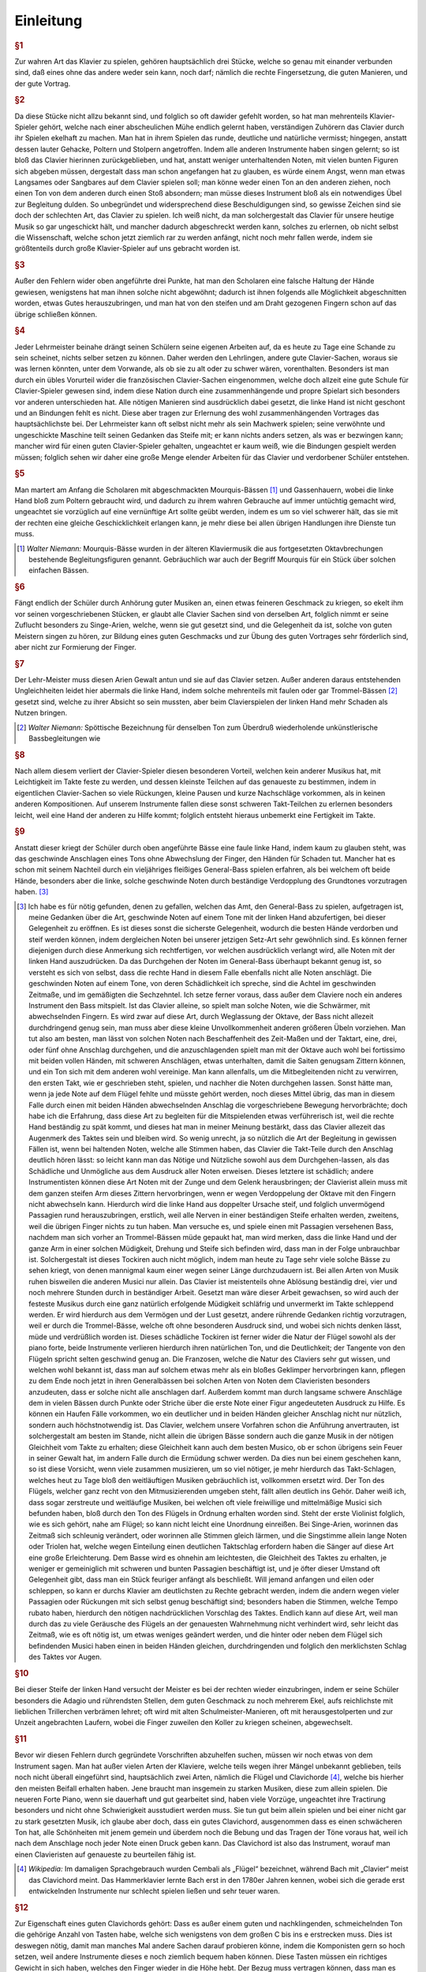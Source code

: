 ************************
Einleitung
************************

.. rubric:: §1 

Zur wahren Art das Klavier zu spielen, gehören hauptsächlich drei Stücke, welche so genau mit einander verbunden sind, daß eines ohne das andere weder sein kann, noch darf; nämlich die rechte Fingersetzung, die guten Manieren, und der gute Vortrag.

.. index::
    single: Vortrag; guter
    single: Cantabile

.. rubric:: §2

Da diese Stücke nicht allzu bekannt sind, und folglich so oft dawider gefehlt worden, so hat man mehrenteils Klavier-Spieler gehört, welche nach einer abscheulichen Mühe endlich gelernt haben, verständigen Zuhörern das Clavier durch ihr Spielen ekelhaft zu machen. 
Man hat in ihrem Spielen das runde, deutliche und natürliche vermisst; hingegen, anstatt dessen lauter Gehacke, Poltern und Stolpern angetroffen. 
Indem alle anderen Instrumente haben singen gelernt; so ist bloß das Clavier hierinnen zurückgeblieben, und hat, anstatt weniger unterhaltenden Noten, mit vielen bunten Figuren sich abgeben müssen, dergestalt dass man schon angefangen hat zu glauben, es würde einem Angst, wenn man etwas Langsames oder Sangbares auf dem Clavier spielen soll; man könne weder einen Ton an den anderen ziehen, noch einen Ton von dem anderen durch einen Stoß absondern; man müsse dieses Instrument bloß als ein notwendiges Übel zur Begleitung dulden. 
So unbegründet und widersprechend diese Beschuldigungen sind, so gewisse Zeichen sind sie doch der schlechten Art, das Clavier zu spielen. 
Ich weiß nicht, da man solchergestalt das Clavier für unsere heutige Musik so gar ungeschickt hält, und mancher dadurch abgeschreckt werden kann, solches zu erlernen, ob nicht selbst die Wissenschaft, welche schon jetzt ziemlich rar zu werden anfängt, nicht noch mehr fallen werde, indem sie größtenteils durch große Klavier-Spieler auf uns gebracht worden ist.

.. rubric:: §3 

Außer den Fehlern wider oben angeführte drei Punkte, hat man den Scholaren eine falsche Haltung der Hände gewiesen, wenigstens hat man ihnen solche nicht abgewöhnt; dadurch ist ihnen folgends alle Möglichkeit abgeschnitten worden, etwas Gutes herauszubringen, und man hat von den steifen und am Draht gezogenen Fingern schon auf das übrige schließen können.

.. index::
    single: Klavierausbildung; Mängel der
    single: Klavierausbildung; Lehrmeister
    single: Klaviermusik; französische
    single: Vortrag; wohl zusammenhängender

.. rubric:: §4 

Jeder Lehrmeister beinahe drängt seinen Schülern seine eigenen Arbeiten auf, da es heute zu Tage eine Schande zu sein scheinet, nichts selber setzen zu können. 
Daher werden den Lehrlingen, andere gute Clavier-Sachen, woraus sie was lernen könnten, unter dem Vorwande, als ob sie zu alt oder zu schwer wären, vorenthalten. 
Besonders ist man durch ein übles Vorurteil wider die französischen Clavier-Sachen eingenommen, welche doch allzeit eine gute Schule für Clavier-Spieler gewesen sind, indem diese Nation durch eine zusammenhängende und propre Spielart sich besonders vor anderen unterschieden hat. 
Alle nötigen Manieren sind ausdrücklich dabei gesetzt, die linke Hand ist nicht geschont und an Bindungen fehlt es nicht. 
Diese aber tragen zur Erlernung des wohl zusammenhängenden Vortrages das hauptsächlichste bei. 
Der Lehrmeister kann oft selbst nicht mehr als sein Machwerk spielen; seine verwöhnte und ungeschickte Maschine teilt seinen Gedanken das Steife mit; er kann nichts anders setzen, als was er bezwingen kann;
mancher wird für einen guten Clavier-Spieler gehalten, ungeachtet er kaum weiß, wie die Bindungen gespielt werden müssen; 
folglich sehen wir daher eine große Menge elender Arbeiten für das Clavier und verdorbener Schüler entstehen.

.. index::
    single: Gassenhauer
    single: Mourquis-Bass
    single: Linke Hand; Schulung der

.. rubric:: §5 

Man martert am Anfang die Scholaren mit abgeschmackten Mourquis-Bässen [#mourquis]_ und Gassenhauern, wobei die linke Hand bloß zum Poltern gebraucht wird, und dadurch zu ihrem wahren Gebrauche auf immer untüchtig gemacht wird, ungeachtet sie vorzüglich auf eine vernünftige Art sollte geübt werden, indem es um so viel schwerer hält, das sie mit der rechten eine gleiche Geschicklichkeit erlangen kann, je mehr diese bei allen übrigen Handlungen ihre Dienste tun muss. 

.. [#mourquis] *Walter Niemann:* Mourquis-Bässe wurden in der älteren Klaviermusik die aus fortgesetzten Oktavbrechungen bestehende Begleitungsfiguren genannt. Gebräuchlich war auch der Begriff Mourquis für ein Stück über solchen einfachen Bässen.

.. image:: bilder/mourquis-bass.png 
    :alt: Mourquis-Bass
    :align: center

.. index::
    single: Singe-Arien
    single: Geschmacksbildung

.. rubric:: §6 

Fängt endlich der Schüler durch Anhörung guter Musiken an, einen etwas feineren Geschmack zu kriegen, so ekelt ihm vor seinen vorgeschriebenen Stücken, er glaubt alle Clavier Sachen sind von derselben Art, folglich nimmt er seine Zuflucht besonders zu Singe-Arien, welche, wenn sie gut gesetzt sind, und die Gelegenheit da ist, solche von guten Meistern singen zu hören, zur Bildung eines guten Geschmacks und zur Übung des guten Vortrages sehr förderlich sind, aber nicht zur Formierung der Finger. 

.. index::
    single: Trommelbass

.. rubric:: §7 

Der Lehr-Meister muss diesen Arien Gewalt antun und sie auf das Clavier setzen. 
Außer anderen daraus entstehenden Ungleichheiten leidet hier abermals die linke Hand, indem solche mehrenteils mit faulen oder gar Trommel-Bässen [#trommel]_ gesetzt sind, welche zu ihrer Absicht so sein mussten, aber beim Clavierspielen der linken Hand mehr Schaden als Nutzen bringen. 

.. [#trommel] *Walter Niemann:* Spöttische Bezeichnung für denselben Ton zum Überdruß wiederholende unkünstlerische Bassbegleitungen wie

.. image:: bilder/trommelbass.png 
    :alt: Trommel-Bass
    :align: center

.. index::
    single: Zusammenspiel der Hände
    single: Taktfestigkeit

.. rubric:: §8 

Nach allem diesem verliert der Clavier-Spieler diesen besonderen Vorteil, welchen kein anderer Musikus hat, mit Leichtigkeit im Takte feste zu werden, und dessen kleinste Teilchen auf das genaueste zu bestimmen, indem in eigentlichen Clavier-Sachen so viele Rückungen, kleine Pausen und kurze Nachschläge vorkommen, als in keinen anderen Kompositionen. 
Auf unserem Instrumente fallen diese sonst schweren Takt-Teilchen zu erlernen besonders leicht, weil eine Hand der anderen zu Hilfe kommt; folglich entsteht hieraus unbemerkt eine Fertigkeit im Takte. 

.. index::
    single: Linke Hand; faule

.. rubric:: §9 

Anstatt dieser kriegt der Schüler durch oben angeführte Bässe eine faule linke Hand, indem kaum zu glauben steht, was das geschwinde Anschlagen eines Tons ohne Abwechslung der Finger, den Händen für Schaden tut. 
Mancher hat es schon mit seinem Nachteil durch ein vieljähriges fleißiges General-Bass spielen erfahren, als bei welchem oft beide Hände, besonders aber die linke, solche geschwinde Noten durch beständige Verdopplung des Grundtones vorzutragen haben. [#f1]_

.. [#f1] Ich habe es für nötig gefunden, denen zu gefallen, welchen das Amt, den General-Bass zu spielen, aufgetragen ist, meine Gedanken über die Art, geschwinde Noten auf einem Tone mit der linken Hand abzufertigen, bei dieser Gelegenheit zu eröffnen. Es ist dieses sonst die sicherste Gelegenheit, wodurch die besten Hände verdorben und steif werden können, indem dergleichen Noten bei unserer jetzigen Setz-Art sehr gewöhnlich sind. Es können ferner diejenigen durch diese Anmerkung sich rechtfertigen, vor welchen ausdrücklich verlangt wird, alle Noten mit der linken Hand auszudrücken. Da das Durchgehen der Noten im General-Bass überhaupt bekannt genug ist, so versteht es sich von selbst, dass die rechte Hand in diesem Falle ebenfalls nicht alle Noten anschlägt. Die geschwinden Noten auf einem Tone, von deren Schädlichkeit ich spreche, sind die Achtel im geschwinden Zeitmaße, und im gemäßigten die Sechzehntel. Ich setze ferner voraus, dass außer dem Claviere noch ein anderes Instrument den Bass mitspielt. Ist das Clavier alleine, so spielt man solche Noten, wie die Schwärmer, mit abwechselnden Fingern. Es wird zwar auf diese Art, durch Weglassung der Oktave, der Bass nicht allezeit durchdringend genug sein, man muss aber diese kleine Unvollkommenheit anderen größeren Übeln vorziehen. Man tut also am besten, man lässt von solchen Noten nach Beschaffenheit des Zeit-Maßen und der Taktart, eine, drei, oder fünf ohne Anschlag durchgehen, und die anzuschlagenden spielt man mit der Oktave auch wohl bei fortissimo mit beiden vollen Händen, mit schweren Anschlägen, etwas unterhalten, damit die Saiten genugsam Zittern können, und ein Ton sich mit dem anderen wohl vereinige. Man kann allenfalls, um die Mitbegleitenden nicht zu verwirren, den ersten Takt, wie er geschrieben steht, spielen, und nachher die Noten durchgehen lassen. Sonst hätte man, wenn ja jede Note auf dem Flügel fehlte und müsste gehört werden, noch dieses Mittel übrig, das man in diesem Falle durch einen mit beiden Händen abwechselnden Anschlag die vorgeschriebene Bewegung hervorbrächte; doch habe ich die Erfahrung, dass diese Art zu begleiten für die Mitspielenden etwas verführerisch ist, weil die rechte Hand beständig zu spät kommt, und dieses hat man in meiner Meinung bestärkt, dass das Clavier allezeit das Augenmerk des Taktes sein und bleiben wird. So wenig unrecht, ja so nützlich die Art der Begleitung in gewissen Fällen ist, wenn bei haltenden Noten, welche alle Stimmen haben, das Clavier die Takt-Teile durch den Anschlag deutlich hören lässt: so leicht kann man das Nötige und Nützliche sowohl aus dem Durchgehen-lassen, als das Schädliche und Unmögliche aus dem Ausdruck aller Noten erweisen. Dieses letztere ist schädlich; andere Instrumentisten können diese Art Noten mit der Zunge und dem Gelenk herausbringen; der Clavierist allein muss mit dem ganzen steifen Arm dieses Zittern hervorbringen, wenn er wegen Verdoppelung der Oktave mit den Fingern nicht abwechseln kann. Hierdurch wird die linke Hand aus doppelter Ursache steif, und folglich unvermögend Passagien rund herauszubringen, erstlich, weil alle Nerven in einer beständigen Steife erhalten werden, zweitens, weil die übrigen Finger nichts zu tun haben. Man versuche es, und spiele einen mit Passagien versehenen Bass, nachdem man sich vorher an Trommel-Bässen müde gepaukt hat, man wird merken, dass die linke Hand und der ganze Arm in einer solchen Müdigkeit, Drehung und Steife sich befinden wird, dass man in der Folge unbrauchbar ist. Solchergestalt ist dieses Tockiren auch nicht möglich, indem man heute zu Tage sehr viele solche Bässe zu sehen kriegt, von denen mannigmal kaum einer wegen seiner Länge durchzudauern ist. Bei allen Arten von Musik ruhen bisweilen die anderen Musici nur allein. Das Clavier ist meistenteils ohne Ablösung beständig drei, vier und noch mehrere Stunden durch in beständiger Arbeit. Gesetzt man wäre dieser Arbeit gewachsen, so wird auch der festeste Musikus durch eine ganz natürlich erfolgende Müdigkeit schläfrig und unvermerkt im Takte schleppend werden. Er wird hierdurch aus dem Vermögen und der Lust gesetzt, andere rührende Gedanken richtig vorzutragen, weil er durch die Trommel-Bässe, welche oft ohne besonderen Ausdruck sind, und wobei sich nichts denken lässt, müde und verdrüßlich worden ist. Dieses schädliche Tockiren ist ferner wider die Natur der Flügel sowohl als der piano forte, beide Instrumente verlieren hierdurch ihren natürlichen Ton, und die Deutlichkeit; der Tangente von den Flügeln spricht selten geschwind genug an. Die Franzosen, welche die Natur des Claviers sehr gut wissen, und welchen wohl bekannt ist, dass man auf solchem etwas mehr als ein bloßes Geklimper hervorbringen kann, pflegen zu dem Ende noch jetzt in ihren Generalbässen bei solchen Arten von Noten dem Clavieristen besonders anzudeuten, dass er solche nicht alle anschlagen darf. Außerdem kommt man durch langsame schwere Anschläge dem in vielen Bässen durch Punkte oder Striche über die erste Note einer Figur angedeuteten Ausdruck zu Hilfe. Es können ein Haufen Fälle vorkommen, wo ein deutlicher und in beiden Händen gleicher Anschlag nicht nur nützlich, sondern auch höchstnotwendig ist. Das Clavier, welchem unsere Vorfahren schon die Anführung anvertrauten, ist solchergestalt am besten im Stande, nicht allein die übrigen Bässe sondern auch die ganze Musik in der nötigen Gleichheit vom Takte zu erhalten; diese Gleichheit kann auch dem besten Musico, ob er schon übrigens sein Feuer in seiner Gewalt hat, im andern Falle durch die Ermüdung schwer werden. Da dies nun bei einem geschehen kann, so ist diese Vorsicht, wenn viele zusammen musizieren, um so viel nötiger, je mehr hierdurch das Takt-Schlagen, welches heut zu Tage bloß den weitläuftigen Musiken gebräuchlich ist, vollkommen ersetzt wird. Der Ton des Flügels, welcher ganz recht von den Mitmusizierenden umgeben steht, fällt allen deutlich ins Gehör. Daher weiß ich, dass sogar zerstreute und weitläufige Musiken, bei welchen oft viele freiwillige und mittelmäßige Musici sich befunden haben, bloß durch den Ton des Flügels in Ordnung erhalten worden sind. Steht der erste Violinist folglich, wie es sich gehört, nahe am Flügel; so kann nicht leicht eine Unordnung einreißen. Bei Singe-Arien, worinnen das Zeitmaß sich schleunig verändert, oder worinnen alle Stimmen gleich lärmen, und die Singstimme allein lange Noten oder Triolen hat, welche wegen Einteilung einen deutlichen Taktschlag erfordern haben die Sänger auf diese Art eine große Erleichterung. Dem Basse wird es ohnehin am leichtesten, die Gleichheit des Taktes zu erhalten, je weniger er gemeiniglich mit schweren und bunten Passagien beschäftigt ist, und je öfter dieser Umstand oft Gelegenheit gibt, dass man ein Stück feuriger anfängt als beschließt. Will jemand anfangen und eilen oder schleppen, so kann er durchs Klavier am deutlichsten zu Rechte gebracht werden, indem die andern wegen vieler Passagien oder Rückungen mit sich selbst genug beschäftigt sind; besonders haben die Stimmen, welche Tempo rubato haben, hierdurch den nötigen nachdrücklichen Vorschlag des Taktes. Endlich kann auf diese Art, weil man durch das zu viele Geräusche des Flügels an der genauesten Wahrnehmung nicht verhindert wird, sehr leicht das Zeitmaß, wie es oft nötig ist, um etwas weniges geändert werden, und die hinter oder neben dem Flügel sich befindenden Musici haben einen in beiden Händen gleichen, durchdringenden und folglich den merklichsten Schlag des Taktes vor Augen. 

.. index::
    single: Verzierungen; übermäßiger Gebrauch
    single: Schulmeister-Manieren

.. rubric:: §10 

Bei dieser Steife der linken Hand versucht der Meister es bei der rechten wieder einzubringen, indem er seine Schüler besonders die Adagio und rührendsten Stellen, dem guten Geschmack zu noch mehrerem Ekel, aufs reichlichste mit lieblichen Trillerchen verbrämen lehret; oft wird mit alten Schulmeister-Manieren, oft mit herausgestolperten und zur Unzeit angebrachten Laufern, wobei die Finger zuweilen den Koller zu kriegen scheinen, abgewechselt.

.. index::
    single: Flügel
    single: Clavichord
    single: Forte Piano

.. rubric:: §11

Bevor wir diesen Fehlern durch gegründete Vorschriften abzuhelfen suchen, müssen wir noch etwas von dem Instrument sagen. 
Man hat außer vielen Arten der Klaviere, welche teils wegen ihrer Mängel unbekannt geblieben, teils noch nicht überall eingeführt sind, hauptsächlich zwei Arten, nämlich die Flügel und Clavichorde [#arten]_, welche bis hierher den meisten Beifall erhalten haben. 
Jene braucht man insgemein zu starken Musiken, diese zum allein spielen.
Die neueren Forte Piano, wenn sie dauerhaft und gut gearbeitet sind, haben viele Vorzüge, ungeachtet ihre Tractirung besonders und nicht ohne Schwierigkeit ausstudiert werden muss.
Sie tun gut beim allein spielen und bei einer nicht gar zu stark gesetzten Musik, ich glaube aber doch, dass ein gutes Clavichord, ausgenommen dass es einen schwächeren Ton hat, alle Schönheiten mit jenem gemein und überdem noch die Bebung und das Tragen der Töne voraus hat, weil ich nach dem Anschlage noch jeder Note einen Druck geben kann. 
Das Clavichord ist also das Instrument, worauf man einen Clavieristen auf genaueste zu beurteilen fähig ist.

.. [#arten] *Wikipedia:* Im damaligen Sprachgebrauch wurden Cembali als „Flügel“ bezeichnet, während Bach mit „Clavier“ meist das Clavichord meint. Das Hammerklavier lernte Bach erst in den 1780er Jahren kennen, wobei sich die gerade erst entwickelnden Instrumente nur schlecht spielen ließen und sehr teuer waren.

.. index::
    single: Clavichord
    single: Flügel
    single: Instrument; Qualität des

.. rubric:: §12

Zur Eigenschaft eines guten Clavichords gehört: Dass es außer einem guten und nachklingenden, schmeichelnden Ton die gehörige Anzahl von Tasten habe, welche sich wenigstens von dem großen C bis ins e erstrecken muss. 
Dies ist deswegen nötig, damit man manches Mal andere Sachen darauf probieren könne, indem die Komponisten gern so hoch setzen, weil andere Instrumente dieses e noch ziemlich bequem haben können. 
Diese Tasten müssen ein richtiges Gewicht in sich haben, welches den Finger wieder in die Höhe hebt. 
Der Bezug muss vertragen können, dass man es sowohl ziemlich angreifen als schmeicheln kann, und dadurch in den Stand gesetzt wird, alle Arten des forte und piano rein und deutlich herauszubringen. 
Verträgt es dieses nicht, so werden in einem Falle die Saiten überschrien und der Spieler kann seine Stärke nicht brauchen; im anderen Falle wird es entweder gar nicht oder unrein und undeutlich ansprechen.

.. index::
    single: Instrument; Qualität des

.. rubric:: §13

Ein guter Flügel muss ebenfalls außer dem guten Ton und den gehörigen Tasten eine gleiche Befiederung haben; der Probe hiervon ist, wenn man die kleinen Manieren nett und leicht herausbringen kann, und wenn jede Taste gleich geschwinde anspricht, nachdem man durch einen gleichen und geringen Druck mit dem Nagel vom Daumen ihre Reihe überstrichen hat. 
Die Tractirung eines Flügels muss nicht zu leichte und läppisch sein; die Tasten müssen nicht zu tief fallen, die Finger einigen Widerstand haben und von den Tangenten wieder aufgehoben werden. Hingegen muss er aber auch nicht zu schwer niederzudrücken sein. 
Denen zu Gefallen, welche noch keine Instrumente von dieser vorgeschriebenen Weise besitzen, habe ich meine Probestücke so eingerichtet, dass sie auf einem Instrument von vier Oktaven können gespielt werden.

.. index::
    single: Temperatur
    single: Klangmesser
    single: Stimmung

.. rubric:: §14
    
Beide Arten von Instrumenten müssen gut temperiert sein, indem man durch die Stimmung der Quinten, Quarten, Probierung der kleinen und großen Terzen und ganzer Akkorde, den meisten Quinten besonders so viel von ihrer größten Reinigkeit abnimmt, dass es das Gehör kaum merkt und man alle 24 Tonarten gut brauchen kann. 
Durch Probierung der Quarten hat man den Vorteil, dass man die notwendige Schwebung der Quinten deutlicher hören kann, weil die Quarten dem Grundton näher liegen als die Quinten. 
Sind die Claviere so gestimmt, so kann man sie wegen der Ausübung mit Recht für die reinsten Instrumente unter allen ausgeben, indem zwar einige reiner gestimmt aber nicht gespielt werden. 
Auf dem Claviere spielt man aus allen 24 Tonarten gleich rein und welches wohl zu merken vollstimmig, ohngeachtet die Harmonie wegen der Verhältnisse der geringsten Unreinigkeit sogleich entdeckt. 
Durch diese neue Art zu temperieren sind wir weiter gekommen als vordem, obschon die alte Temperatur so beschaffen war, dass einige Tonarten reiner waren als man noch jetzt bei vielen Instrumenten antrifft.
Bei manchem anderen Musico würde man vielleicht Unreinheit eher vermerken ohne einen Klangmesser dabei nötig zu haben, wenn man die hervorgebrachten melodischen Töne harmonisch hören sollte.
Diese Melodie betrügt uns oft und lässt uns nicht eher ihre unreinen Töne verspüren, bis diese Unreinheit so groß ist, als kaum bei manchem schlecht gestimmten Klavier.

.. index::
    single: Clavichord
    single: Flügel
    single: Anschlag
    single: Klangfarbe

.. rubric:: §15

Jeder Klavierspieler soll von Rechts wegen einen guten Flügel und auch ein gutes Clavichord haben, damit er auf beiden allerlei Sachen abwechselnd spielen könne. 
Wer mit einer guten Art auf dem Clavichord spielen kann, wird solches auch auf dem Flügel zuwege bringen können, aber nicht umgekehrt. 
Man muss also das Clavichord zur Erlernung des guten Vortrags und den Flügel, um die gehörige Kraft in den Fingern zu kriegen, brauchen. 
Spielt man beständig auf dem Clavichord, so wird man viele Schwierigkeiten antreffen, auf dem Flügel fortzukommen; man muss also die Klaviersachen, wobei eine Begleitung von anderen Instrumenten ist, und welche also wegen der Schwäche des Clavichords auf dem Flügel gespielt werden müssen, mit Mühe herausbringen; was aber mit vieler Arbeit schon muss gespielt werden, das kann unmöglich die Wirkung haben, die es haben soll. 
Man gewöhnt sich bei beständigen Spielem auf dem Clavichord an, die Tasten gar zu sehr zu schmeicheln, das folglich die Kleinigkeiten, indem man nicht den hinlänglichen Druck zu Anschlagung des Tangenten auf dem Flügel gibt, nicht allzeit ansprechen werden. 
Man kann so mit der Zeit, wenn man bloß auf einem Clavichord spielt, die Stärke aus den Fingern verlieren, die man vorher hatte. 
Spielt man beständig auf dem Flügel, so gewöhnt man sich an eine Farbe zu spielen, und der unterschiedene Anschlag, welchen bloß ein guter Clavichord-Spieler auf dem Flügel herausbringen kann, bleibt verborgen, so wunderbar es auch scheint, indem man glauben sollte, alle Finger müssten auf einerlei Flügel einerlei Ton herausbringen. 
Man kann gar leicht die Probe machen, und zwei Personen, wovon der eine ein gutes Clavichord spielt, der andere aber bloß ein Flügelspieler ist, auf diesem letzteren Instrumente ein Stück mit einerlei Manieren kurz hintereinander spielen lassen, und hernach urteilen, ob sie beide einerlei Wirkung hervorgebracht haben. 

.. index::
    single: Fingerübungen
    single: Applicatur
    single: Geläufigkeit

.. rubric:: §16

 Nachdem nunmehr die gehörige Wissenschaft der Tasten, Noten, Pausen, Einteilung des Takts usw. da ist, so lasse man seine Schüler eine ganze Zeit durch nichts anderes als die Exempel über die Applicatur am Anfang langsam und nachher immer hurtiger üben, damit mit der Zeit die Übung der Finger, so schwer und verschieden sie auch bei dem Klavier ist, durch diese Übung so geläufig werde, dass man nicht mehr darüber denken darf.
 
.. _einleitung-paragraph-17:

.. rubric:: §17
 
Hauptsächlich übe man die Exempel, wo bei jedem die Applicatur beider Hände angezeigt ist, im Einklang, damit die Hände gleich geschickt werden.

.. index::
    single: Lernmethode

.. rubric:: §18

Alsdann gehe man das Kapitel von den Manieren fleißig durch und übe solche, damit sie mit gehöriger Fertigkeit gefasst herausgebracht werden können; und da dieses eine Aufgabe ist, woran man beinahe Zeit Lebens lernen kann, indem diese Manieren zum Teil mehr Fertigkeit und Geschiwindigkeit erfordern als alle Passagien, so halte man den Scholaren damit nicht länger auf, als bis man wegen dieses Punkts mit seiner natürlichen Fähigkeit und Jahren zur Not zufrieden sein kann.

.. index::
    single: Lernmethode
    single: Stückarbeit
    single: Probestücke

.. rubric:: §19

Man gehe sogleich an die Probestücke, man lehre sie erstlich ohne Manieren, welche besonders zu üben sind, und hernach mit denselben nach den Regeln, welche in dem Kapitel von dem guten Vortrag abgehandelt sind, zu spielen. 
Dieses muss im Anfang auf dem Clavichorde allein geschehen, danach kann man mit dem Flügel abwechseln.

.. index::
    single: Singen lernen

.. rubric:: §20
    
Einen großen Nutzen und Erleichterung in die ganze Spiel-Art wird derjenige spüren, welcher zu gleicher Zeit Gelegenheit hat, die Singekunst zu lernen, und gute Sänger fleißig zu hören.

.. index::
    single: Im Dunkeln spielen
    single: Notenlesen

.. rubric:: §21
    
Damit man die Tasten auswendig finden lerne und das notwendige Notenlesen nicht beschwerlich falle, wird man wohl tun, wenn man das Gelernte fleißig auswendig im Finstern spielt.

.. index::
    single: Probestücke

.. rubric:: §22
    
Da ich bei der Bezeichnung der Probestücke alles nötige beigefügt habe, und ich solche zu vielen malen mit der größten Achtsamkeit durchgespielt, damit mir auch nicht die geringste Kleinigkeit entwischen möchte, so glaube ich, dass, wenn man alles in Acht nimmt, hierdurch die Geschicklichkeit der Hände sowohl als der Geschmack hinlänglich gebildet werden kann, andere und schwerere Sachen zu erlernen.

.. index::
    single: Probestücke

.. rubric:: §23
    
Ich habe zu Vermeidung aller Zweideutigkeit die Triolen ohne 3, das Abstoßen der Noten ohne Striche mit bloßen Punkten, und die abgekürzten Wörter: f. p. u.s.w., an den meisten Orten ohne hintenstehende Punkte angedeutet.

.. index::
    single: Probestücke
    single: Lernmethode
    single: Schwierigkeitsgrad
    single: Pädagogik

.. rubric:: §24

Damit ich allerlei Exempel der Fingersetzungen in allen Tonarten, des Gebrauchs der Manieren und des guten Vortrags bei allerlei Leidenschaften habe anbringen können, und dieses Werk vollständig erscheine, so habe ich nicht verhindern können, dass nicht zuletzt die Probestücke in der Schwierigkeit zugenommen hätten. 
Ich habe geglaubt es sei gut, man zu dienen, nicht lauter Stücke von der ersten Leichtigkeit beizufügen und nicht vieles unberührt zu lassen.
Ich hoffe, dass die mühsam hinzugegebene Applicatur und Spielart die schwereren Stücken nach vorhergegangenem deutlichen Unterricht ganz leicht machen werde.
Es ist schädlich, die Scholaren mit zu vielen leichten Sachen aufzuhalten; sie bleiben hierdurch immer auf einer Stelle, einige wenige von der ersten Art können zum Anfang hinlänglich sein. 
Es ist also besser, dass ein geschickter Lehrmeister seine Schüler nach und nach an schwerere Sachen gewöhnt. 
Es beruht alles auf der Art zu unterweisen und auf vorher gelegten guten Gründen, hierdurch empfindet der Schüler nicht mehr, dass er an schwerere Stücke gebracht worden ist. 
Mein seliger Vater hat in dieser Art glückliche Proben abgelegt. 
Bei ihm mussten seine Scholaren gleich an seine nicht gar leichten Stücke gehen. 
Solchergestalt darf sich auch niemand vor meinen Probestücken fürchten.

.. rubric:: §25
    
Sollte es einigen wegen ihrer Fertigkeit gelüsten, solche nur obenhin den bloßen Noten nach vom Blatte wegzuspielen; so bitte ich gar sehr, diese Stücke vorher mit gehöriger Achtsamkeit bis auf alle die geringsten Kleinigkeiten durchzusehen, bevor sie solche ausüben wollen.